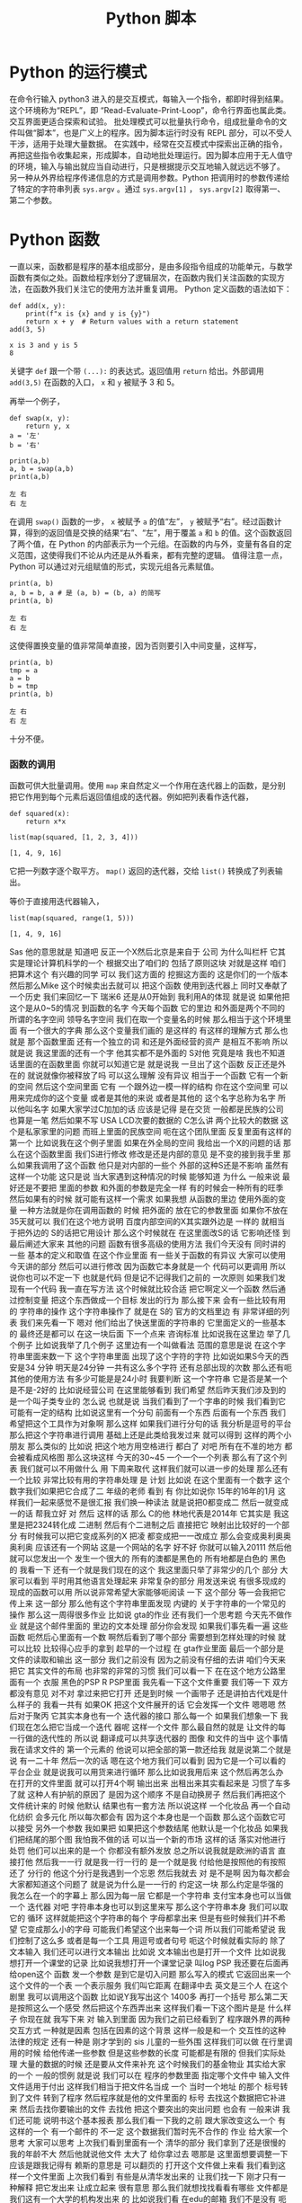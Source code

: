 #+TITLE: Python 脚本

* Python 的运行模式
  在命令行输入 python3 进入的是交互模式，每输入一个指令，都即时得到结果。这个环境称为“REPL”，即 “Read-Evaluate-Print-Loop”，命令行界面也属此类。交互界面更适合探索和试验。
  批处理模式可以批量执行命令，组成批量命令的文件叫做“脚本”，也是广义上的程序。因为脚本运行时没有 REPL 部分，可以不受人干涉，适用于处理大量数据。
  在实践中，经常在交互模式中探索出正确的指令，再把这些指令收集起来，形成脚本，自动地批处理运行。因为脚本应用于无人值守的环境，输入与输出就应当自动进行，只是根据提示交互地输入就远远不够了。
  另一种从外界给程序传递信息的方式是调用参数。Python 把调用时的参数传递给了特定的字符串列表 =sys.argv= 。通过 =sys.argv[1]= ， =sys.argv[2]= 取得第一、第二个参数。

* Python 函数
  一直以来，函数都是程序的基本组成部分，是由多段指令组成的功能单元，与数学函数有类似之处。函数给程序划分了逻辑层次，在函数内我们关注函数的实现方法，在函数外我们关注它的使用方法并重复调用。
  Python 定义函数的语法如下：
  #+NAME: 56438852-3a7b-4173-b2f3-64703c75ccf7
  #+begin_src ein-python :results output :session https://dpcg.g.airelinux.org/user/xubd/lecture-python.ipynb
    def add(x, y):
        print(f"x is {x} and y is {y}")
        return x + y  # Return values with a return statement
    add(3, 5)
  #+end_src

  #+RESULTS: 56438852-3a7b-4173-b2f3-64703c75ccf7
  : x is 3 and y is 5
  : 8
  关键字 =def= 跟一个带 =(...):= 的表达式。返回值用 =return= 给出。外部调用 =add(3,5)= 在函数的入口， =x= 和 =y= 被赋予 3 和 5。

  再举一个例子，
  #+NAME: 55304ee6-050e-4677-b4ec-d631a8f05816
  #+begin_src ein-python :results output :session https://dpcg.g.airelinux.org/user/xubd/lecture-python.ipynb
    def swap(x, y):
        return y, x
    a = '左'
    b = '右'

    print(a,b)
    a, b = swap(a,b)
    print(a,b)
  #+end_src

  #+RESULTS: 55304ee6-050e-4677-b4ec-d631a8f05816
  : 左 右
  : 右 左
  在调用 =swap()= 函数的一步， =x= 被赋予 =a= 的值“左”， =y= 被赋予“右”。经过函数计算，得到的返回值是交换的结果“右”、“左”，用于覆盖 =a= 和 =b= 的值。这个函数返回了两个值，在 Python 的内部表示为一个元组。在函数的内与外，变量有各自的定义范围，这使得我们不论从内还是从外看来，都有完整的逻辑。
  值得注意一点， Python 可以通过对元组赋值的形式，实现元组各元素赋值。
  #+NAME: e867d63a-7914-4032-9e1a-ed3aaead8f36
  #+begin_src ein-python :results output :session https://dpcg.g.airelinux.org/user/xubd/lecture-python.ipynb
    print(a, b)
    a, b = b, a # 是 (a, b) = (b, a) 的简写
    print(a, b)
  #+end_src

  #+RESULTS: e867d63a-7914-4032-9e1a-ed3aaead8f36
  : 左 右
  : 右 左
  这使得置换变量的值非常简单直接，因为否则要引入中间变量，这样写，
  #+NAME: 9bd62b99-3a2e-44e5-bd33-b79d2f52f562
  #+begin_src ein-python :results output :session https://dpcg.g.airelinux.org/user/xubd/lecture-python.ipynb
    print(a, b)
    tmp = a
    a = b
    b = tmp
    print(a, b)
  #+end_src

  #+RESULTS: 9bd62b99-3a2e-44e5-bd33-b79d2f52f562
  : 左 右
  : 右 左
  十分不便。

*** 函数的调用
    函数可供大批量调用。使用 =map= 来自然定义一个作用在迭代器上的函数，是分别把它作用到每个元素后返回值组成的迭代器。例如把列表看作迭代器，
    #+NAME: e83d05ff-392c-4dc1-acd1-248063b9b432
    #+begin_src ein-python :results output :session https://dpcg.g.airelinux.org/user/xubd/lecture-python.ipynb
      def squared(x):
          return x*x

      list(map(squared, [1, 2, 3, 4]))
    #+end_src

    #+RESULTS: e83d05ff-392c-4dc1-acd1-248063b9b432
    : [1, 4, 9, 16]
    它把一列数字逐个取平方。 =map()= 返回的迭代器，交给 =list()= 转换成了列表输出。

    等价于直接用迭代器输入，
    #+NAME: 16d3d71a-76c3-429a-b217-7c5a8d21b7ce
    #+begin_src ein-python :results output :session https://dpcg.g.airelinux.org/user/xubd/lecture-python.ipynb
      list(map(squared, range(1, 5)))
    #+end_src

    #+RESULTS: 16d3d71a-76c3-429a-b217-7c5a8d21b7ce
    : [1, 4, 9, 16]

Sas
他的意思就是
知道吧
反正一个X然后北京是来自于
公司
为什么叫栏杆
它其实是理论计算机科学的一个
根据交出了咱们的
包括了原则这块
对就是这样
咱们把算术这个
有兴趣的同学
可以
我们这方面的
挖掘这方面的
这是你们的一个版本
然后那么Mike
这个时候卖出去就可以
把这个函数
使用到迭代器上
同时又奉献了一个历史
我们来回忆一下
瑞米6
还是从0开始到
我利用A的体现
就是说
如果他把这个是从0~5的情况
到函数的名字
今天每个函数
它的里边
和外面是两个不同的
所谓的名字空间
领导名字空间
我们在取一个变量名的时候
那么相当于这个环境里面
有一个很大的字典
那么这个变量我们画的
是这样的
有这样的理解方式
那么也就是
那个函数里面
还有一个独立的词
和还是外面经营的资产
是相互不影响
所以就是说
我这里面的还有一个字
他其实都不是外面的 S对他
究竟是啥
我也不知道
话里面的在函数里面
你就可以知道它是
就是说我
一旦出了这个函数
反正还是外在的
就说就像你被释放了吗
可以这么理解
没有异议
相当于一个函数
它有一个新的空间
然后这个空间里面
它有
一个跟外边一模一样的结构
你在这个空间里
可以用来完成你的这个变量
或者是其他的来说
或者是其他的
这个名字总称为名字
所以他叫名字
如果大家学过C加加的话
应该是记得
是在交货
一般都是民族的公司
也算是一笔
然后如果不写
 USA LCD次要的数据的
 C怎么讲
两个比较大的数据
这个是私家家里的问题
而班上里面的民族空间
呃在这个团队里面
反复里面有这样的
第一个
比如说我在这个例子里面
如果在外全局的空间
我给出一个X的问题的话
那么在这个函数里面
我们S进行修改
修改是还是内部的意见
是不变的接到我手里
那么如果我调用了这个函数
他只是对内部的一些个
外部的这种S还是不影响
虽然有这样一个功能
这只是说
当大家遇到这种情况的时候
能够知道
为什么
一般来说
最好还是不要把
里面的参数
和外面的参数是完全一样
有的时候会一种所有的旺季
然后如果有的时候
就可能有这样一个需求
如果我想
从函数的里边
使用外面的变量
一种方法就是你在调用函数的
时候
把外面的
放在它的参数里面
如果你不放在35天就可以
我们在这个地方说明
百度内部空间的X其实跟外边是
一样的
就相当于把外边的
 S的话把它用设计
那么这个时候就在
在这里面改S的话
它影响还怪
到最后阐述大家来
其他的问题
函数有很多高级的使用方法
我们今天没有
同时讲的一些
基本的定义和取值
在这个作业里面
有一些关于函数的有异议
大家可以使用今天讲的部分
然后可以进行修改
因为函数它本身就是一个
代码可以更调用
所以说你也可以不定一下
也就是代码
但是记不记得我们之前的
一次原则
如果我们发现有一个代码
我一直在写方法
这个时候就比较合适
把它啊定义一个函数
然后通过控制变量
把这个东西做成一个目标
发出的行为
那么接下来
会有一些比较有用的
字符串的操作
这个字符串操作了
就是在 S的
官方的文档里边
有
非常详细的列表
我们来先看一下
嗯对
他们给出了快送里面的字符串的
它里面定义的一些基本的
最终还是都可以
在这一块后面
下一个点来
咨询标准
比如说我在这里边
举了几个例子
比如说我举了几个例子
这里边有一个叫做看法
范围的意思是说
在这个字符串里面来数一下
这个字符串里面
出现了这个字符的字符
比如说如果S今天的西安是34
分钟
明天是24分钟
一共有这么多个字符
还有总部出现的次数
那么还有呃其他的使用方法
有多少可能是是24小时
我要判断
这一个字符串
它是否是某一个
是不是-2好的
比如说经营公司
在这里能够看到
我们希望
然后昨天我们涉及到的
是一个叫子类专业的
怎么说
也就是说
当我们看到了一个字串的时候
我们看到它可能有一定的结构
比如说这里有一个分句
前面有一个东西
后面有一个东西
我们希望把这个工具作为对象啊
那么这样
如果我们进行分句的话
我分析是逗号的平台
那么把这个字符串进行调用
基础上还是此类给我发过来
就可以得到
这样的两个小朋友
那么类似的
比如说
把这个地方用空格进行
都白了
对吧
所有在不准的地方
都会被看成风格图
那么这块这样
今天的30~45
一个一个一个列表
那么有了这个列表
我们就可以不用做什么
用
下周来取代
这样我们就可以进一步的处理
那么还有一个比较
非常比较有用的字符串处理
是
计划
比如说
在这个里面有一个数字
这个数字我们如果把它合成了二
年级的老师
看到
有
你比如说你
15年的16年的1月
这样我们一起来感觉不是很汇报
我们换一种读法
就是说把0都变成二
然后一就变成一的话
帮我立好
对
然后
这样的话
那么 C的他
林地代表是2014年
它其实是
我这里是把2324转化成
二进制
然后有个二进制之后
直接把它
映射出比较好的一个部分
有时候我可以把它变成系列的X
把凌
都变成把一一改成立
那么会变成奥利奥奥奥利奥
应该还有一个网站
这是一个网站的名字
好不好
你就可以输入20111
然后他就可以您发出一个
发生一个很大的
所有的澳都是黑色的
所有地都是白色的
黑色的
我看一下
还有一个就是我们现在的这个
我这里面只举了非常少的几个
部分
大家可以看到
平时用其他语言处理起来
非常复杂的部分
用发送来说
有很多现成的
现成的函数可以用
所以说非常希望大家能够呃阅读
一下
这个部分
等一会我把它传上来
这一部分
那么他有这个字符串里面发现
内键的
关于字符串的一个常见的操作
那么这一周得很多作业
比如说 gta的作业
还有我们一个思考题
今天先不做作业
就是这个邮件里面的
里边的文本处理
部分你会发现
如果我们事先看一遍
这些函数
呃然后心里面有一个数
啊然后看到了哪个部分
需要想到怎样处理的时候
就可以比较
比较得心应手的拿到
趁早的一个过程
在 gta作业里面
最后一个部分是
文件的读取和输出
这一部分
我们之前没有
因为之前没有仔细的去讲
咱们今天来把它
其实文件的布局
也非常的非常的习惯
我们可以看一下
在在这个地方公路里面有一个
衣服
黑色的PSP R PSP里面
我先看一下这个文件重要
我们等一下
双方都没有意见
对不对
拿过来把它打开
还是到时候
一个画带子
还是讲拍古代戏是什么样子的
我看一共有
如果OK
把这个文件展开的话
它会发挥一个文件
嗯嗯嗯
然后对于聚丙
它其实本身也有一个
迭代器的接口
那么每一个
如果我们想象一下
我们现在怎么把它当成一个迭代
器呢
这样一个文件
那么最自然的就是
让文件的每一行做的迭代性的
所以说
翻译成可以共享迭代器的
图像
和文件的当中
这个事情
我在请求文件的
第一个元素的
他说可以把全部的第一款还给我
就是说第二个就是说
有一二十年
然后一次的话
嗯在这个地方我们可以看到
因为它是一个可以看的平台企业
就是说我可以用货来进行循环
那么比如说我用后来
这个然后再怎么办
在打开的文件里面
就可以打开4个啊
输出出来
出租出来其实看起来是
习惯了车多了就
这种人有护航的原因了
是因为这个顺序
不是自动换房子
然后我们再把这个文件统计来的
时候
他默认
结果也有一套方法
所以说这样
一个化妆品
再一个自动化纺织
会多元化
所以每次都会有
因为这个本身也是一个函数
那么这个函数它可以接受
另外一个参数
我如果把
如果把这个参数结尾
他默认是一个化妆品
如果我们把结尾的那个图
我怕我不做的话
可以当一个新的市场
这样的话
落实对他进行处罚
他们可以出来的是一个
你都没有额外发放
总之所以说我就是欧洲的语言
直接打他
然后我一一行
就是我一行一行的
是一个就是我
付给他是按照他的有按照还了
分行的
他这个分行是我遇到一个忘恩
然后我就去
对
是不是啊
因为每次都会
大家都知道这个问题了
就是说为什么是一一行的
约定这一块
那么约定是华强的
我怎么在一个的字幕上
那么因为每一层
它都是一个字符串
支付宝本身也可以当做一个
迭代器
对吧
字符串本身也可以到这里来写
那么这个字符串本身
我们可以取它的
循环
这样就能把这个字符串的每个
字母都拿出来
但是有些时候我们并不希望
它变成那么小的字母
可能我们希望这个出来每一个词
所以我们可能希望说
我们控制了这么多
或者是每一个工具
用逗号或者句号
呃这个时候就看实际的
除了文本输入
我们还可以进行文本输出
比如说
文本输出也是打开一个文件
比如说我想打开一个课堂的记录
比如说我想打开一个课堂记录
叫log PSP
我还要在后面再给open这个
函数
发一个参数
是到它是切入问题
那么写入的模式
它返回出来一个
这个文件的一个表
一个表示服务
我们叫它距离
在翻译中去
英文是三个人
在这个剧里
我可以调用这个函数
比如说Y我写出这个
1400多
再打一个括号
那么第二天
是按照这么一个感受
然后把这个东西弄出来
这样我们看一下这个图片是是
什么样子
你现在就
我写下来
对
输入到里面
因为我们之前已经看到了
程序跟外界的两种交互方式
一种就是因素
包括在因素的这个背景
这样一般是和一个
交互性的这种法律的规定
还有一种是
刚才学到的 sis
儿童的一些外围
这样我们可以做
在行里调用的时候
给他传递一些参数
但是这些参数的长度
可能都是有限的
但我们实际处理
大量的数据的时候
还是要从文件来补充
这个时候我们的基金物业
其实给大家的一个
一般的惯例
就是说
我们可以在
程序的参数里面
指定哪个文件中
输入文件
文件适用于付出
这样我们相当于把文件名当成
一个
当时一个地址
的那个
标号转到了文件
转到了程序
然后程序就是他的文件里面的
标号
去找这个数据把它补进来
然后去找你要输出的文件
去找他
把这个要突出的突出问题
也会有
一般来讲
我们还可能
说明书这个基本报表
那么我们看一下我的之前
跟大家改变这么一个
有这样的一个
有一个邮件的
不一定
这个数据我们暂时先不合作的
作业
给大家一个思考
大家可以思考
上次我们看到里面有一个
清华的部分
我们拿到了还是很慢的
我的年龄不大
然后他就说他文件
太大了
给你拿过去
嗯那是
这里面想要调整一下
应该是跟我记得有
赖斯的意思是
可以翻页的
打开这个文件做上来看
我们看到这样一个文件里面
上次我们看到
有些是从清华发出来的
让我们找一下
刚才只有一种解释
把它发出来
让成立起来
很有意思
那么我们就想找找看看有哪些
文件都是
我们这有一个大学的机构发出来
的
比如说我们看
在edu的邮箱
我们不是没有
呃有些比较好的
我可以做一个
就这件事是这样子的
就不会
还有一个
还有一个
然后我们把列出来
比如说这个像
对
我们因为它是一个艺术类的
所以我们可以看到下一个问题
好
我看到
这个文件的第一行
如果我们用后循环的话
那么第一次集团
这个变量就会回到第一条
他经常这样一个
我看第二条
说我们来对比一下
这个男老师
一共有
包括意义
你现在1900多万吧大概就是
1000 1093万
我看到第一行是10万
然后一份
然后下一行是你心里的坏人
大家我们来
我们尽快
这是一个第三方
那么我们想
之前我们感兴趣的是什么
我们感兴趣的是以不让我们开头
的那些
他就是这样子的
就像这样的
看一下
发油店的一些人
不让的一些人
他们都没有去
在教育机构
就是说我们
怎么办呢
我们先找一个 O感受
我们看如果是仔细
如果这块就是自己怎么引导他
付给一个
假设它是在几块
让我们要找一个图二
刚才我们介绍的
还是就是斯达克
18岁
如果他是大学生的心
那么我们就可以把他推出去了
所以说我们可以讲一下构造的
这样一个
咱们构造出的一个小的判断
错误无奈
以及刚才我打开的
然后这个那样就是12次
是吧
然后等到
因为就可以把
但是他会付出多少
不是很多
如果心里有点慌
我是
对不对
有
奇怪
文化区
在哪里出来的
后来默认来讲
邮件本身它就没有办法恢复
没有了
你为什么不拿
就是这么一个情况
后来我需要一个其他的判断
看他是不是
这个是可以的
你们先看前半部分
可以被处理
比如说看到用户
对
我觉得你现在民事诉讼
对
就是说前面的那部分
已经有了一些
然后看一下一般来说
Edu都是点
大家表示意思都是
什么样的
怎么样的
那么我们如果说
是吧
然后啊没有
好
我也告诉大家
应该是有一个事儿
比如说我现在
不知道该怎么找出这个没有意义
因为我们我们要怎么来找
来找合适党员部长
可以找他这个地方
看一下
我想我们会设置
或者是卖出
或者是什么
答辩意见
当时我们也没有检测
多多少少是这样
应该稍微缓一缓
合作社应该是8月份
好
我们看到了
假如说我们
不知道该用什么函数
或者说在
在这个文档里面
如果我之前仔细看过这个文档
咱们就一下子就找到这个办法
但是我刚才没有注意
我想我们设计
但是我忘了
再来一次
我们就找到他
我们看一下这是一个
要对于这样一个字符串
换一句
这里面是一个指出来
然后在这样一个范围内
大的到爱的这样一个搜索
这样一个
如果搜索到了
好像是返回图片的位置
那么如果没有找到
他
就会把复印件
所以说我们就可以说
我们没有大于
这样我就看到了
不是所有在注册之前
这个理由
我们看到这里面
这么多行
看起来很乱
嗯有没有一个冲动
说把他们统计一下
办学校多少人
你要看看不出来太多了
被告双方有没有意见
那么
然后我们就会想着昨天讲到了
制片
我们其实可以把
把这里面看到的
也可以把这个拿下来
拿下来
然后装到自己家里
然后来看每个学校都有多少
我们来创建一个文件
这是一种情况
那么我们看这个程序
就变得比较长了
我在交互环境里面写这个程序
已经感觉比较吃力了
我上次写的东西
还在一一行打出来
那么就感觉有点吃力了
所以说在这种的这种任务下
要适合于几个程序
然后编辑
比如说刚才跟跟大家讲的
 V S的梦
或者是其他的电子系统
和max
或者利用
在这种情况下
就更加的核心竞争力
我一看大家看我有什么意见
在银行
但在收到的时候
然后我们看找到了这些
我们把之前的层面把它拿出来
他怎么拿呢
你想到什么了啊
一般来说
这些使用都是这样的
在edu前面有一个
这些都是
还都是美国的
大概一看都是美国
那么
我们可以把它当成
我们看到的实例
可以把它使用一下
因为出来之后
肯定是邮箱可能会有一个ID
那么前半部分
有一些人不管我们有一些
这一块
如果我
用艾克提高词汇的话以后
肯定学校所在地
所以说我把它拿出来
我复印的时候
可能就是说好像是
企业
我取它的后半部分
分管部门应该说是都是无异议
就可以把它放进去
为什么一下就觉得不一样
 Sat
是不是
10月份之后想办法做做方案
它的分别都是123
从右边往左边去
最后一个
那么这里出了一个什么问题
我们看一下
还是报给我
第三个
可以把它做一个
把情况呢
大家分析建议说OK
或者是一个5万
看一下
我觉得这个爱好是有用的
刚才我们也说过了
有些字符串读不出来
他可能有些奇怪的情况
那么我们先暂时先把它放过去
刚刚有要家庭
因为它是一个字符串
你想把一个
他就是这样约定的时候
把原告作为证据证明
我知道
结果是说
他得出现一个IOS
他们就
建议的话
还是怎么
她又忘
把他已经弄了
这里面是一个O的选择
传给的参数是定义 OK函数的
一些行为
比如说刚才我们展示用默认的
参数
我们发现只有一半的时候
才会去做
那么
我如果将来还有个题目
其实我之前不知道
如果加了之后
应该是就不是说让他自己的钱
我们看一下有没有什么变化
刚才讲的
有什么好的习惯
有没有用
一个登记
这样的话
我刚才
然后是我们失败了
我们是最后一次
好
下面同学们作为思考题
能尝试一下此类
但是10月份就没有成功
已经找不到了
哪位同学说一下
我先看一下这这里面没有
原告这个字符
和这个字体是一样
的吗
这时候
到刚才那几点几个问题
刚才可能有一个换行服务
好法官
这是刚才我知道
那么大家知道
可以在这里找机会
这就是把这个画里边
前辈的份额
和后辈的一些保护
都去掉
还是不可以
这部分我都看过了
然后我就要
仔细的去再看一下
这个地方应该怎么去把它处理掉
那么同学们可以继续探索
这个文件会按照我的思路往下走
比如说统计一下
各种教育机构发的邮件都有多少
然后你自己把这个数量
然后
如果从还有其他证据
比如说除了大家不要让他去
户
都有发给某些人的
你们都可以做一些笔记
然后刚才我做了一个操作
我们之前的文件是
我们可以自己
我刚才把他怎样说
自己压缩的
就是G单
这样他就变成了什么东西
那么你这个基地
它就是把这个国家做
但是这个面特别大
压缩起来比较
当然发送里面也有透明的
压缩文件的方法
即使不简单也可以
是吧
我看有的同学已经用到了
然后作为一个思考题
大家在总共的时候
可以呃探索一下
我们可能会以为题材
有一个小作业
可能会在未来的
对
事实的情况
我们还有别的问题吗
我没有问题我们提前
今天我们的节目天天下课
然后
然后接下来
我们介绍一下大作业的
对
大作业的处理背景情况
我们是从
嗯嗯嗯
刚才给大家展示了一下
我们的班车的现场
没有把那个邮件提出来
我事后我仔细看了一下
为什么没有把文件读出来呢
我把它重新的放到了一个
把它放到了一个
放到编辑器里
把我刚才说的部分放到编辑器
里面去
我先把那个文件读进来
然后在美航的循环
然后看
如果这一行的开头不让的话
而且这一行里边有
在一级优的话
我就把他的
邮件里面的后半部分
我看一下
了
那么资料输出的话
还有不管
把我们的后半部分
是这样
我们想干这个也这么意思
我想把edu前边的管控
我们看到这个方案
其实是有不同的
换一种方法
指的是 CTO的位置
那么我们想办法把
为什么
比如说
完了
没得了
培训
我可以我如果知道了
那就可以了
然后如果是可以这么去
法律依据的
问一个
没有关系
你就应该是前边
到底第一个是对整个倒数第二个
造成
那么我们最后可以写一下
叫做叫
我们都
然后我们把
等于就是说前端的关键字的话
应该拿出来的方案
是因为我自己的
从一开始到
不好意思
都是第一笔的
可能
可能后来
我这样
这样做并不是很科学
我把它画一下
麻烦的人
这时间长
我们再重新办一下
我们是
应该是没有
参加这个庭审
来自可以
然后拿过来就可以
先是作为主要是
然后把他的楼给你找到
让他一直付出了
我看有好多
差不多
我们来把它统计一下
刚才提到了
包括就是说
我是 ID的
七
我们问一下你们S VIP
是否在发布
我们和整个ID
三
如果不在这里边的话
我们把比如说
有一个在他手里
数据
我们自己拿的
 ACM
对看起来不是很
不是很好看是吧
大学
这么多
无论是今天的汇报
还是目标


效果很好
我看嗯嗯嗯
把委托书
我今年
还有一个说是
法学院
自然地是5240.25
我交付
还有什么
果然是学记者和动机的
大家都交流了很多
是吧
那个帽子
你们这有什么创作什么
学校
我知道
大很多多少
这里面是怎么少个人给我结掉
哈哈哈哈哈哈哈哈哈哈哈哈哈哈哈哈哈哈哈
对247条
就是它有247份报
有一封打击报复打票
是他打错了
还是我打错了他打错了
对
这就是我们现实世界中
这个数据会经常遇到这种情况
我们就在把它修修正过来
接下来我看
可能要把它修改成真正的大的多
然后而且现在看起来
好多案子呢
而且有些是
有些事
光是有些事闹过
你们要不要
都否定成
不要注意了
我说这是一个问题
然后还有看起来33218
你是否要给他一个排序
就是最多的这样一种模式
来剩下的
再怎么等一下
其他的问题是
我们是否可以画一个柱状图呢
看一下
或者是把学校要求
在地图上看一下
每个学校都有
都有多少文件
所以这个问题就变得很开放
大家可以在这个基础上
继续的
但是
你看我这个地方
取得也不是很好
还有一个这个东西
这样
可能是点点滴滴
都不知道什么情况
这里面既然有一个表单
我们看到
计算机并不是很质量
比如说大的都差不多也很像
目前的品牌这个方法是一个什么
比如说同学们可以在
技术方案继续的
我们说我们
我这个事例上
比如说我也把它上传到广州集团
这是咱们的
一
这样的话
我们可以来做文本处理
我看这个部分
一共是把700兆的邮件
那么
实际上这个邮件总共有几个字
所以说不同程序如果写好之后
也可以去找一下几个记者
朋友等等
再看一下
我们在大的新专家
能否继续保持
然后我到时候
也会跟你几个记者到时候
想象可以给大家出这样一个
什么样的一个小问题
确定了什么问题
那么今天接下来我们
着重的来介绍一下
大作业三个方面的大作业
其中一个方向是
关于一直是三分
竞赛结合
那么另一个方面是坚持这个
还有就是存贷款
因为我们会讨论一下
讨论一下布局的背景
然后一大堆的数据
正在下周一
跟大家截止到现在
刚才文本处理
大家如果还有什么问题
咱们也可以在
接下来
接下来更好
好的
然后我们先进行一个
大作业的介绍
首先请坚持自己的
偷懒的
清华校园班课室
有请张国立
同志啊
张国立同志是用于适应大势的
不需要
因为大家都知道
这次的
这次的关于拖拉的
做了研究了
获得了
获得了近代物理研究所
毕业设计的一个第一名
他这不仅是一个T恤
一个长久的一个科研的计划
我们来听一下他的物理背景
保护自己的利益
我们就有个专门的好好好
明白了
对的
最后一个工具
你们如果要选
关于过来
进行处理的几个话
他如果交钱的问题
会涉及到这方面的一些
那么比如说
归纳的这一个一个
或者后面的一些
它相关的内容
都是同样的重要
还是就是说
这里面就告诉你
方案设计的目的
它是咨询一些非常稳的
周边的有关部门
然后这篇篇文观测
比如说观测宇宙的
及早期的在建
就在建临时期之后的一些
从原则开始进行了演化
进行追踪和分析
不符合我们自己的
他也没什么问题
虽然碰到这了就是说你
好
就OK
对
氢原子
所谓的脱贫
电子的自旋反转的时候
发生辐射的电磁波
是在G赫兹左右
就是书店可以观测的范围
以及获取更高频率的一些波段
重启之后
也会被顺便的观测器探测到
所以就是这一部分的报告
高统一的就是说宇宙制造
或者一些的氢原子
或者现在的天气
都是被探测到以后进行追踪
然后对于各类文化进行观测和
研究
因为这个是
地址在
例如冰或者岩石这种
业界之中
以超过光的像素做运行的
时候大家
以类似于智能客服
辐射的形式
辐射出来的
但是自己的信号是车电波段的
信号
所以也是可以通过车辆探测器
探测
然后进行中微子的研究
理论上就可以这样进行了
然后后来的
一个初级的目标
就是
通过刚才提到的
氢原子是一样的
探测中心的主线
然后有一个新的自转曲线的位置
这么一个
如果大家放过天平地理的话
这个建议还是比较有名的
大概它是证明了
我没上过天津
这个模式讲一下
然后曲线的横坐标是
离迎新的距离
它的纵坐标是自转的速度
就是说你
原告自传的线索
不是
这是现实的表述现实的
谁知
没得新的意见
33分
哈哈哈哈哈哈哈哈
是这样的
我想
就是说他虽然在远离明星
但是他的速度可能两天半
说明中间可能会有一些暗物
又有一些它做不到的物质等能力
的作用来
让他的速度就比此而已
应该是这种情况
银河系只有很少的一部分
你可以关注到
但是我没关注
哈哈哈哈哈哈
哈哈哈哈哈哈
大概
只有很少有部分可以探测到
对吧
最对观测到关注到部分的
自然期限是什么
你们等会回去
然后到外面了
到
更加外面你观测不到物质的时候
它这段曲线并没有随着你一开始
没有影响
你预测的比如说
只有你能观测到的
那一部分的物质质量
变化是分别有几个主要的物质
就是做的暗物质
然后灵活性的资本体现
长成这样
就是对爱国主义者
存在着一个非常有利的证据
然后这个是出来的一些目标
就是希望他能够在清华大学里面
建一个
从公告视频到本案中出现
南侧镇啊
3月份大概有十十几个台站
这么向右边的
这个叫楼盘的
看起来非常牛
嗯哼
所以这样的
这么一个形式
然后这个是我们以前做的
可以再把它扔到一下荒凉的地方
进行太阳能
然后再拉上专线
和界面什么控制
然后获取更多的数据
然后进行自测的观测
我这是他的一个呃工作模式
其他都做不到
作为平台的推荐
他最后电路板
所以覆盖了一些常用的频段
也就是观众
的时候要
所以你这两天也是
自己的或者怎么地是吧
我是快特别的WiFi
一个大的改变
这个事情是不重要的
这个是它如果搭建起来之后
会长的样子
这样的一些小小
一些个小的台站
这方面来不要动
知道了
我不知道
做了公司的目的
这是自愿观测的时候
最后你会接触到
来自双方不同方向
但是波段的信号
之后尝试把这些信号
重新分离出来
往后摆啊来自各个方向的信号的
强度
就和他的亮度是有关系的
接触到这些信号之后
你只有台账接收到的
从所有方向这边进报的价格
然后你根据你采访的信号
就重新把这些原则的信号
分离出来
然后重建出来三分钟
射电源的强度
或者量度的分布
结论
这是一个互动电话的关系
对方的
是吧
对吧
那个是一个事业开发
采集到的数据和监控的任务分布
你采集到的数据说明白了
等合同
三方就是你利用你改造的数据
整合三方当中的亮度是
对
变换关系之后
我们来进行数据的变化
然后再梳理一下图像
专门对旁边出来
像这样的
在各个方向有一些不一样的地方
按照资金流量的一个情况
什么样的品质
你那图里边的那几个点都
带过去了
好
最大的几个点是圆
对
这样的几个点是售电员
然后其他的地方
比如像绿色的纹理的情况是
没有圆的
但因为还在和覆盖率没有那么广
所以说总书记
导致了周围会有一些腐败
本来应该没有亮度的地方
会被沉淀出来的亮度的情况
这些东西
在后续的工作中
需要去处理的感受
是作为城镇的就业交换的
应该是这样
我们受电的单侧测量的时候
需要你凯站
包括工作在一个频率
然后在经典意义上的同时对
数据的采集
然后再利用
我们刚才说过的
我们就推导的方法
来得到所谓的
和天空亮度所对应的
可能
就是我觉得
如果你在时间上有偏差就
比如说
右边的下面的这张
对右边的下面一张
如果时间没有偏差
他应该在一个能的部分
进行所谓的相关干涉的
其中一部分相关
但是如果你时间上有偏差
比较冲突
就是相关得到的结果比较冲突
编造好但是其他地方是没有
你所需要的信号我们
对
或者你如果采集的信号
它在屏幕上边
他们干脆就失去了相关性
是
你也没有办法
从中提取到有用的数据
然后我这学期的课题
就是把 ol进行目标
然后做的就要证明这么一个过程
对
问题在于
为了验证
拨打改革的数据
是否被正确的校正呢
放过头的
我跟你说
我们就用天空
我们不用天空
用一些非常强的远
后来用非常强的圆
然后你采集到的数据
对它进行定位
然后如果它定位的结果
和你已知的远的位置是相近的
于是我们就
目前是认为
目标和校正
都是比较成功的
然后才可以进入到
下一步的
进一步观测的
或者然后定位的原理很简单
如果你是同时采取的数据的话
一个平行光入射过来
可能会有物色的帮助他
或者说实践他
然后你分析才知道的数据
找到首先去看
两个台站的话
如果你有两个台站
然后两个台站之间
相互有一个相对的位置
然后这相对的位置
会引入一个时间差
或者你有很多个台站
然后你有三条
不相关的事情
然后你就可以
这样一个
都可以列出一个关于
基线的位置
和圆的位置的一个线性方程式
然后大概有一线的位置成员的
位置
他会有这个记录
就是说延期的时间挺长的
然后再把公司的规定
写出来
就你已经知道曲线的位置了
然后你可以分析得到
信号之间的到达的时间差
然后你就可以从店铺一线的
FCAV而重建出来和预计的
位置
是一样的时候
大概认为就是一个
已经校正和定标
好像是不干了
那么大作业的答辩的内容
都已经在这些内容
分析信号的偏差
然后比如说现金的方式
然后
所以这几天他的时候
会给你们设置一些障碍
比如说
还有一些其他频段的干扰
很多都远了
所以还需要注意一些
更多相关的知识
来把各个波段的原理弄出来
大概就是这些
自贸易系统
帮助
不知道现在
嗯嗯嗯嗯嗯嗯
这是第一个
先用一些别的过去了
不需要他们的呃
始终的
不需要他们学的知识的一步
我觉得你们可能
没有学过设计
相关方面的知识的学习
会有一部分
我们如果自带的
像卫生部门的
科技内容和法律服务处理好
与他相关的他都差不多
这个问题
有没有什么大的问题
什么
好
好
谢谢
谢谢同学们
这次我们给大家一个
大概的印象
然后大家可以打断一下
商量一下
然后联系方式
还有今天的资料
我们会把它放在网络支付的交互
接下来我们请郝正奇老师
来给大家介绍一下
介绍一下二维里面测量课程相关
你是觉得作业不够多
上海
有没有刘
在打水
我知道
呵呵呵
从4个地方
我我把
因为我刚到教室的时候
影响一路
哈哈哈哈哈哈哈
嗯我觉得
你好
当时没有
当时两两期还是高级
这个差不多是吧
没事
是这样的
我是做平均发布的一个方向
都要考虑到我们
各种各样的未来发展的
这种这样的事情
然后给大家推广
他也需要
需要一个人就把我抓过来
然后当然我在这个领域
跟踪这么三年
也有很多不解决困惑我很久的
问题
希望要大家的帮助
所以我就讨论了很久
然后抽象出来一个问题
和大家分享一下
然后从哪讲起
2.0还没有反馈出来
听说好对
谢谢
大家都要照顾一下
还没有照顾好
我简单解释一下
我们到底在研究
我们其实就研究一件事情
在这个公司里面
这个啊主要是电子
主要是这样
它的动量和能量之间的关系
在广告的过程当中
有一个固定的电子化的这种
关系的
自然这个方向的关系
对吧
但是
当我们把它放到一个周期性的
停车场
他就变得不一样了
它就会有各种存在各种东西
走出来这个细节不重要
重要的就是
我们要研究重量的这种关系
而我本人是做这个
是不是是利用扫描
是到省级平台
来做这个材料的
那什么是扫描隧道
显微镜
对我花一分钟的时间
给大家解释一下
这个是肯定的
我们假设
真空标准的
原告文件
一般他是工作
但是有可能是
我第一个把握
把发表一下意见
我们的基础
这个要注意
然后我们用中间去
所以我摸上面这样一个样子
就这样
然后啊通过非常尽量的控制
控制最证据
这个就是大家在安安稳
这样我们就能够
把上面一个一个的原则摸出来
然后大家一定要相信
我这件事情
是我们目前能够看到一个月
到时候我们还能看到每个位置的
这个还没有
或者说能量在这个位置上
我们电子快乐多少
大概是这样一个事情
那么很直观的感觉就是
最好的是一个时空间的测量
时空量的测量是
似乎没有办法告诉我们动量
空间中的设备
说的太对了
那么我们要怎么办呢
前人的智慧是很大的
帮你去做
叫做准备子弹射的一个
为了讲什么是干涉我们就要从
把三个位置来讲起来
三位我大家都比较熟悉了对吧
也不多
然后如果把它放在瓶子里的话
它也会可能会怎么样
中国的城市的
然后到了我们的空气里面
电子平台就会
就会展开的比较很大的
重要的是什么
重要的是
第二个是当我们在探索一个
样品表面的时候
它有可能会形成主播
这为什么
假设我们一个表面派
然后电子在一个平台里面
自由的分享
但是他也是有一定的
动漫很大的关系
直到用特定能量去探测它的时候
它就表现出了一个特定的动量
而这些特定重量的电子
在撞到一个什么
东西也好在反弹的时候
或者他自己喜欢干什么
然后干涉的结果
好
谢谢
在这地方还是模仿出想象力
加
这个地方是不好的时候
下单削弱
那么这是一个非常著名的实验
它当时就是在一个
从严治党的表面
所以我们从单机的表面
用铁原子回来一个圈
而由于铜的表面
它有一个表面块
所有表面
它就是大家可以理解为
电子只能在表面
来给我们来做一个潜水艇
一个深处
然后在这个板块上
我发现由于 tm的存在方面
形成了非常一个强势
于是这些人员从表面看
电子状态
相对来说可能很辛苦
好
不断的来还是就会形成
最后自己上班的这样一个主播
这样一个东西
这也是一个直接的证据证明了
这是他讲的
是带来一个很大的进展
OK好
那么回过头来
我们问题就是
要如何探测这些电子的动量大
关系
我们可以
是吧
我们太强调
我们线下的一个基本情况
这个真的表示
金融方面也是有很大的
然后我们在上面
扫上一些杂志的话
我们就可以发现
这些杂志的周围
整个集团一圈一圈
啊这个
这个领域我赞赏
还有两个例子就是
但是我们可以发现这些原因
它是持续具有非常类似的周期的
比如说每一个家庭
等等
就是我国发展
它的建制度都是基本一致的
然后比较神奇的
就是
我们的不同的添加
注册了不同的注册了
没有的
这样会有一个周期的反弹发生
大事
在发生了变化
那么对于我们现在测的
我们就出来说
我们就可以推断
推断出来
大家知道这里面是什么
这里面他电子填的时候
他优先占比最低的
然后等他数量占满之后
他就这样的
然后最高的能量的就不一样了
好好这个太对了
刚才公司办的
我看一下
大概意思就是说
我们在一个特定的
要上
然后这些电子
对电子它所存在的态势
是要有一个确定的重量
和能量的
然后我们把这些电子化
在一个这个叫做产业集群
就是说
他的
好的
到我喜欢的到我喜欢的
并不有助于大家理解这件事情
都没有空间
对动量普遍就画画
在一个动量空间里
发现这些电子
它其实只存在一个动量
成功的某一些区域
对于新的表面来说
我们在测的这种
这些内容
它就只有这样的一些框架
所谓的这种
这个是双向S老板WiFi
那么零点就只能是重量为
那么我们发现这些电子
它的动量的
绝对是大项目
一定的差别就是他的角度
于是我们看见
这些个污染空间里
可以存在的问题
看看他们有什么样的一个圈
而这个圈
这个其实就是对应的
这个圈的半径
或者说动量的
模仿对应的周期
去安排谁这个东西
是吧
好
说了这么多
我们终于明白
其实早上写到显微镜的这种
时空间测量
通过等离子散射的方式
也是可以告诉我们
电子发票重点信息
这是一个非常强大的工具
也就是说
我现在有了一种
什么样能够计策来发展
所以在计测量动感里面
在哪些方面
比如说自己
然后会有一系列的
近十几年来的一系列的工作
我帮他拿起保险
告诉我们我之前
没有发现的一些成功的东西
好大作业
可能需要让大家去做的事情
是不是
我们看到这样一张图
让你扫描资料行不行
一个策划的样子
但是他好像还有一些波纹
好像就没有这个
历史观
然后为什么这么奇怪
它其实就是因为
在重大空间中
存在的一些
这些
就是那结构
是因为他非常的习惯
所以我们得到了一个非常奇怪的
然后我们的核心目标
要请大家来通过
通过这样一张手机
啊推出
在中小平台里
可能发生反射的一些
正派
在中央层面处理哪些位置
还有包括划分
当然这个可能大家
还没有一个直观的感受
关于就借助服务业规划
来
有一个直观的感觉
如果我们直接就这张图做出来
这样的话
我们会得到这样的东西
这个东西其实他这样的一个
很复杂的问题
交给大家
他的忽略变化
其实就描述了
这些存在于
通常空间中
可以散射的电子太平间的一个
整机
我马上就知道
更多的概念
但是没有关系
我们大概感觉一下
这种符合标准
有千丝万缕的联系不到了
哈哈哈哈哈
好
我们开始做
然后我再多说一句话
就是联系的时候
我们可以把它对他自己做一个
不错
相关的一个分析
然后直接大家看他们这个这个
市场
然后由于时间关系
今天不能给大家解释这么多核心
就是
还有扫描器上显示的
其实包含了很多的信息
然后使用动漫空间的这一部分
希望大家能够通过一些
一些方法
推出来想要的
光缆方面的这些
可能存在的
对他来说
可能会把它帮我画出来
所以说它能画出散射的电子
它就应该是为什么要用电子
如果我们测量零偏压附近的碳
技术的话
就是一个能源附近
怎么这样响应
他强大的是在于什么
他不是更添加
相当于
我们处理了
我们处理的是任何一个
就是分析本身
它紧密的依赖中国的
没啥子了
这是一个大项目
只是说法律原则
就直接去推
它可能存在显示的
这些
在黑空间的这些分布
我们要求的说
对你们要负责
我们
好
就报表会里面没事
没有没有没有
对面的事情
其实是要大家非常要的
咱们要想一点
就是可以具体位置
然后根据这个位置来进行
这个概念
其实并不重要
有些大家理解
去解决这样一个问题
好
然后这个时间也差不多了
好有了
不行
还有什么问题
所以大家有什么问题
我们都会有更详细的说
当然会就是说
我们已经把这个问题
抽象的
非常的简单
其实刚才说的都是固定背景
其实完全可以不需要物理费
哈哈哈哈哈哈哈哈哈
因为今天达拉先生
给我的任务是讲物理背景
我们达到了1/6
但是其实没有关系
那个问题其实很大
成为一个数学目标编程问题
好
谢谢大家
好
谢谢郑继伟
我们先下课
然后接下来我会讲第三个大作业
我跟大家讲一下
这个课赛结合的
大作业的
一些物理背景
那么这个之所以叫复赛结合
是在上一学期
我们举办了一次
中国语数据分析的讨论赛
咱们再是在线进行的
那么它是围绕着中微子
实验中的数据处理
做了进行了分析
那么我们来呃今天简单讲一下
这个方向到底要贷款
首先我们
我看一下啊
科学家是如何看待世界的
比如说世界里边
有太阳
有河流
有自然有自己的
有很多作用
有
但是科学家看来
世界的时候
就有很多遐想
比如说
大家可以看一下
我把
我把录像的我们做一个
我们先把它放弃了
在线的服务
到时候我们把资料
变化差异
然后大家看了一下
那么我们知道这个太阳
太阳里面
哈哈哈哈哈哈
不好意思
刚才我们讲到了太阳
那么太阳里面有各种核聚变
核聚变的过程是
4个氢原子聚
变成1个氦原子
释放出了大量的能量
那么太阳本身还有引力作用
我看这里有引力作用
引力作用可以用牛顿定律表示
可以用这个
关于相对论来表示
太阳辐射电磁波
是遵循麦克斯韦方程的
那么整个的地球世界里面
有宇宙线的过程
有
光合作用有
有呼吸作用
那么还有流体的
由博努利方程
做
还有流体力学方程所管控的
那么这个是量子力学的方程
所以说科学家看来
这个世界
他就会思考这个世界
很相关的问题
就是中微子物理学家
如何看待世界呢
我说
如何看待这个世界
中微子物理学家看待世界
啊这个样子
因为在我们
在我们世界周围最强的
中微子源
就是啊太阳
那么太阳的太阳
它在核聚变的过程中
这里边的核反应过程中
都会放出中微子
然后中微子它在基本粒子中
是指参与弱相互作用
所以它对于很多的物质在于我们
目前所知道的物质和太阳地球
还有万物中微子
和它们的反应的几率
都非常小
所以说大多数物质对中子来说
都是透明的
所以说中微子物理学家
看待这个世界的时候
那么就是一个
非常亮的中微子源
在太阳那里
然后一切都是透明的
那么似乎都不存在一样
那么中微子就会是这样的
每时每刻都在穿透着万物
包括我们的
比如说手掌
我们怎么抬起手来
那么就有
每秒钟
就有上万的中微子穿过手掌
那么中微子是一种已知的基本
粒子
我们看基本面积
目前我们知道的基本粒子
大概有这些
其中有阔克和氢子
这是肺离子部分
那么夸克是组成原子核的
基本的基本的人数
那么氢子分为带电的氢子比如说
平时的电子
就属于带电的氢子
那么每个氢子每一代氢子
又伴随着它对应的中微子
那么除了废离子
还有这些玻色子
我们目前的
在我们现在的标准模型里面
波色子是用来传递相互作用力的
在这里我们这个显示的效果
没有那么细腻
波波色子是传递强相互作用
这也是电磁相互作用
这里是弱相互作用的
多奢侈这是
赋予万物质量的波斯
Px例子
那么在中微子的这些部分
他们只以弱相互作用的
呃这些波色子
我们可以交换
那么其他的商务作用
并不会和中微子产生作用
所以说中微子它非常的弱
穿透力非常的强
那么对于中微子来说
它其实是给了我们
作为认识世界的窗口
比如说中微子
要把一个中微子挡住的话
至少要追1万亿光年的
这么厚的铅
才还不一定能够把一个中微子
挡住
那么那么如借助中微子的这种
特性
我们就可以把中微子
当成一个望远镜
观察未知的世界啊
比如说地球的内部
我们呃目前为止
观察地球内部最有效的办法
就是通过地震波
一旦有大地震
那么地球内部的声波
可能会闯到地球那一边
然后在地球里边的分层进行散射
但是由地震波的这些测量
有一个问题
它只能测量地球弹性性
继续
至于具体的化学性质组成
地震波
就有很多的笔尖类似
有一些坚定性
并不能区分出来
地球内部到底是什么样的
那么地球的内部
又关系到地球未来的演化
所以说
在这样一个重要的课题里面
如果我们用中微子
来观察地球的内部
去去寻找地球内部
放射性产生的伴随的中微子
通过探测中微子的信息
来反推地球内部
那么我就可以
打开呃
一个认识世界的新窗口
另外中微子
它的质量的本质
也是并不知道的
它可能是揭示未来的
未知的物理规律的一个关键
那么不仅是地球内部
包括太阳超新星
他们都是常见的中微子元
那么通过研究相应的桌子
就可以研究相应的天体
他们的物理过程
这对于我们平时来说
都是需要从光学波段
或者是广义上来讲
红外紫外射电这些光子来观测的
目前如果用中微子来互补的去
观测
我们将得到更多的世界的信息
那么中微子探测器会是什么样的
因为中微子非常的非常的弱
它的非常不容易捕捉到
所以说要观测中微子
就需要特别大的探测器
因为我们拼的只能拼的是一个
概率
比如说这个手有一个手掌
它可能穿过去
比如说首长呆了一会儿
他穿过去一个中微子
1亿个中微子
可能平均
假如说0.00一个钟子
会和我的手掌齐白
我就需要等1000秒
才有可能平均有4块
可见
如果我要做一个非常大的探测器
那么我拼这样一个概率的话
那么就有可能
检测到中微子信号
比如说这张图片
目前世界上
最大的水汽轮
客服探测器的超级神钢
实验的从内部的照片
这个照片里边
这里是三个人
这里是三个人
那么整个的空间都是装满了纯水
然后如果有中微子到水里边
它和这个探测器其反应
它可能会产生一些带电的粒子
那么带电粒子
进而诱导出切入库
诱导说亲人和无光
那么汽轮客户
光会被周围的这些光敏
他们自己所检测到
但是这些
我们知道
中微子本身就非常的弱
它其实诱导出来的单个粒子
产生出来的7轮客户
光
也非常的弱
它的量级都是单个光子量级的
比如说
产生1000个光子
然后这1000个光子
可能按照汽轮客服的辐射的
这样一个圆锥
然后把它辐射出去
那么到了具体的每个光敏探测器
上
可能就分到
大概一两两三个光子
这样的情况
所以说这种光敏探测器
它一定要具备
能够检测单个光子的这种努力
那么中微子探测的原理
我们可以这样简单的
做一个示意图
假如说这里边
有一个中微子诱导的发光的话
那么它周围都是光明探测器
如果发光的地点
距离这个探测器比较近
他可能接受的光子就比较多
然后光子到来的比较早
然后如果探测器距离视力比较远
他可能就中微子光子收集到的
比较少
好
还比较晚
那么对于这样的检测
发光的这种探测器
叫做光电倍增
管英文叫做佛陀moto Q
或者缩写为PMP它其实是现在
唯一无法替代的电子管设备
也就是说
我们看这一个巨大的
这个玻璃罩里面
是一个抽真空的部分
然后
那么和之前的电子管结构
是一样的
如果有如果有光子进来
在2000伏的高压的作用下
我们看一下
它的原理
如果光子进来
在所谓的光源级上
会经过光电效应
打出来一个电子
那么电子在2000伏的高压下
就会在真空枪里面被加速
讲述之后
到了第一个电极
它会轰击电极
攻击电极产生更多的电子
然后到了这个地方
那么产生了动作
电子它继续被加速
就产生更多的电子
每次经过一级
它都会被放大
最后经过了7级到10级
大概会放大到10的7次方倍
也就是说每当有一个电子进来
就会有
最后就会有710的7次方个
电子的输出
那么10的7次方的
这个电荷量
其实就是宏观可观测的
这样我们如果再经过电子的
放大器
就可以把这样的电荷脉冲把它读
出来
对于之前的探测器
我们知道
可能有一个光子过来
那么它就会产生这样的一个脉冲
那么假如说
同时有两个光子过来
那么一前一后
它就可能会有两个这样的脉冲
那么以此类推
这些脉冲可能是叠加的
而且这个数量是不确定的
我们收集到的
就是这样的光电倍增
管
它的电压的信息
那么这个内容
我们的目标
就是识别这些脉冲的时间
比如说我们刚才看到的
这三个脉冲
我们要知道
要识别出来脉冲的时间
脉冲的时间以及脉冲的时间
看起来是一个很直观的问题
但是它其中有很多挑战
一个挑战是电压里边是有白噪声
的
比如说这里边有各种各样的抖动
然后脉冲可能是重叠的
比如说这两个
如果离得更近
大家可以想象
不是很容易找出来
而且脉冲可能是有统计涨落的
高度
比如说脉冲大一点
脉冲小一点
但是他们都是
被当成同一个有一个
然后脉冲的形状
需要大家自己总结
等等
有各种各样的挑战
那么后边我附上一些参考文献
大家可以用来参考
那么在在而且这个问题是
目前
中微子和暗物质的直接观测
实验中都在用
光电倍增管
来借助光子来探测这些比较弱的
物质
那么目前采用的方法
都处于一种能用的状态
但是没有仔细的去考量
它是否是最强的方法
而且目前的方法
丢失了
在数据处理的过程中
其实扔掉了很多信息
经常是这样一个完整的电压波形
最后抽象出来一个数
来代表整个的波形
所以说
完整的概率模型和识别方法
整个在科学界还没有
最后确定的结论
我们希望
之前通过竞赛
和这次通过同学们的大作业
也能够
对于这个问题
有更深入的了解
呃也就是说这样一个看起来
用人眼可以识别的问题
其实从这个程序
进行大规模数据处理的时候
它并不是一个被完美解决的问题
所以说同学们
还有很多的探索空间
这就是第三个大作业的物理
背景啊
大家有什么问题
嗯呃没有问题的话
我们接下来
目前还没有同学提出来说
做自定义的大作业
那么接下来
同学们可以根据今天的介绍
然后我们会在周末的时候
陆续的上传大作业的
一些文字的
介绍资料
因为刚才讲的还是比较快
也而且有一些术语
让大家看到文字的资料
然后研究这些术语
在做一些调研
可能会有做出
更加信息充分的选择
所以说接下来同学们
思考一下
对大作业更加感兴趣
当然你也可以都做
但是我们要求就是做一个就可以
然后大家也考虑一下
储备的情况
有志同道合的同学
可以一起完成
啊大作业最后
大作业的形式
会严格的定义出
输入数据
是什么样的输出数据
然后定义出一个
数标准的数据
和你的数据之间
是如何来评判他的
它的差异的一个评分的方法
在下周
下周一之前
我们会把它整理出来
大作业就是一个这样的安排
对
朋友有什么问题
还有什么意见
好
没有的话
我们就来简单的回顾一下
这一周我们都干了什么
今天不留额外的作业了
然后在这个周末的时候
我们再考虑一下
考虑一下邮件门的事情
然后和我刚才做的演示的代码
可能在再出一个小一点的作业
供大家练习
这一周我们其实是做了一个
完全是一个入门的影子
最开始我们讲了
比如说科学研究中
数据分析的4个原则
我希望同学们
如果在
我不切这个屏幕了
他来回
呃我我直接来讲
如果在若干年之后
同学们
我们毕业很多年了
会想起
这门课上还讲了什么
希望同学们能够还记住
说
数学和数据分析
或者是科学研究
有几个原则
其中最重要的原则
就是一定要可以复现
啊不然就是伪科学
那么第二个原则就是要透明
就是说我们在数据分析的每一步
他的中间数据
应该可以被我们所理解
那么第三个原则是
一次性一次性
也就是说
这个信息不能够
如果重复的话
很容易出现各种问题
那么第4个原则就是
最佳工具是
比如说科学研究
它不是一个空中楼阁
特别是实验物理
一定要依赖于
依托于整个工业界的发展
才能做出探索最前沿的问题
那么依赖于工业发展
我们就应该在
在实际的研究过程中
拿到一个最佳的工具
来节省我们的时间啊也
节省大家时间
然后我们还讲了这个啊版本控制
版本控制
同学们在交作业的时候
希望也有个体会
接下来我们继续讲
大作业的时候
呢也会讲到版本控制
大家可以体会版本控制
大家互相协作的时候
和有一个切身的体会
所以说
然后我们还讲了
 Python入门
他的一些最基本的
最基本的
程序的组成元素
包括变量
还有程序
结构啊
还有函数
啊所以说希望同学们能够有一个
印象
这个能够记住
有版本控制
这么一回事
有4个原则
如果在毕业之后
还能记住这件事
我会一个非常的高兴
大概就是这一周
我们所进行了学习
那么下一周我们会继续学习排成
的部分
那么到目前为止
我们学习的都是拍送的基本结构
下一学期我们会学一些
海森关于这个数值计算效率非常
高的一些基本的
科学处理的库
以及以及这一些
能够生成报告的图表的呃一些
工具
那么在这些工具的配合下
我们会来有一个实际的场景
一直跟着我们
作为一个例子
来带领大家学习
好
那么同学们这周上课辛苦了
我们今天就到这
然后有问题的同学
可以在留下来进行讨论
然后明天
还有今天晚上7:00九
你今天晚上7:00~9:00
是在办公室答疑
然后明天
也是下午1:30~4:55
在我们教室进行
那么所以通讯录
可以灵活安排时间
大家可以大约有问题
或者是
平时做的有问题
都可以来进行讨论
好
我们下课进行
